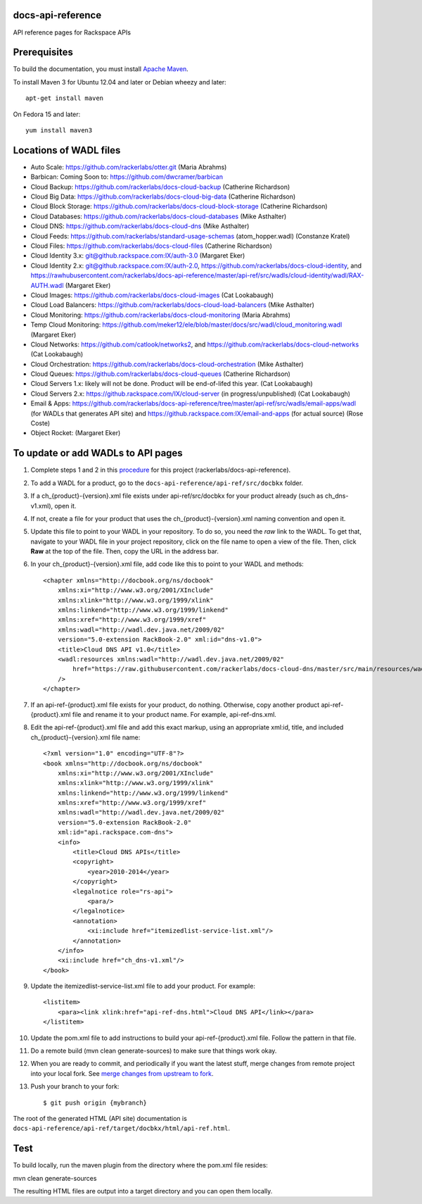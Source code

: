 docs-api-reference
==================

API reference pages for Rackspace APIs

Prerequisites
=============

To build the documentation, you must install `Apache Maven <http://maven.apache.org>`_.
    
To install Maven 3 for Ubuntu 12.04 and later or Debian wheezy and later::
    
    apt-get install maven
    
On Fedora 15 and later::
    
    yum install maven3
    
Locations of WADL files
=======================

- Auto Scale: `https://github.com/rackerlabs/otter.git <https://github.com/rackerlabs/otter>`_ (Maria Abrahms)
- Barbican: Coming Soon to: `https://github.com/dwcramer/barbican <https://github.com/dwcramer/barbican>`_		
- Cloud Backup:	`https://github.com/rackerlabs/docs-cloud-backup <https://github.com/rackerlabs/docs-cloud-backup>`_ (Catherine Richardson)	
- Cloud Big Data: `https://github.com/rackerlabs/docs-cloud-big-data <https://github.com/rackerlabs/docs-cloud-big-data>`_ (Catherine Richardson)	
- Cloud Block Storage: `https://github.com/rackerlabs/docs-cloud-block-storage <https://github.com/rackerlabs/docs-cloud-block-storage>`_ (Catherine Richardson)
- Cloud Databases: `https://github.com/rackerlabs/docs-cloud-databases <https://github.com/rackerlabs/docs-cloud-databases>`_ (Mike Asthalter)
- Cloud DNS: `https://github.com/rackerlabs/docs-cloud-dns <https://github.com/rackerlabs/docs-cloud-dns>`_ (Mike Asthalter)	
- Cloud Feeds: `https://github.com/rackerlabs/standard-usage-schemas <https://github.com/rackerlabs/standard-usage-schemas>`_ (atom_hopper.wadl) (Constanze Kratel)
- Cloud Files: `https://github.com/rackerlabs/docs-cloud-files <https://github.com/rackerlabs/docs-cloud-files>`_ (Catherine Richardson)
- Cloud Identity 3.x: `git@github.rackspace.com:IX/auth-3.0 <git@github.rackspace.com:IX/auth-3.0>`_ (Margaret Eker)
- Cloud Identity 2.x: `git@github.rackspace.com:IX/auth-2.0 <git@github.rackspace.com:IX/auth-2.0>`_, `https://github.com/rackerlabs/docs-cloud-identity <https://github.com/rackerlabs/docs-cloud-identity>`_, and `https://rawhubusercontent.com/rackerlabs/docs-api-reference/master/api-ref/src/wadls/cloud-identity/wadl/RAX-AUTH.wadl <https://rawhubusercontent.com/rackerlabs/docs-api-reference/master/api-ref/src/wadls/cloud-identity/wadl/RAX-AUTH.wadl>`_ (Margaret Eker)
- Cloud Images:	`https://github.com/rackerlabs/docs-cloud-images <https://github.com/rackerlabs/docs-cloud-images>`_ (Cat Lookabaugh)
- Cloud Load Balancers: `https://github.com/rackerlabs/docs-cloud-load-balancers <https://github.com/rackerlabs/docs-cloud-load-balancers>`_ (Mike Asthalter)		
- Cloud Monitoring: `https://github.com/rackerlabs/docs-cloud-monitoring <https://github.com/rackerlabs/docs-cloud-monitoring>`_ (Maria Abrahms)
- Temp Cloud Monitoring: `https://github.com/meker12/ele/blob/master/docs/src/wadl/cloud_monitoring.wadl <https://github.com/meker12/ele/blob/master/docs/src/wadl/cloud_monitoring.wadl>`_ (Margaret Eker)
- Cloud Networks: `https://github.com/catlook/networks2 <https://github.com/catlook/networks2>`_, and `https://github.com/rackerlabs/docs-cloud-networks <https://github.com/rackerlabs/docs-cloud-networks>`_ (Cat Lookabaugh)
- Cloud Orchestration: `https://github.com/rackerlabs/docs-cloud-orchestration <https://github.com/rackerlabs/docs-cloud-orchestration>`_  (Mike Asthalter)
- Cloud Queues:	`https://github.com/rackerlabs/docs-cloud-queues <https://github.com/rackerlabs/docs-cloud-queues>`_ (Catherine Richardson)
- Cloud Servers 1.x: likely will not be done. Product will be end-of-lifed this year. (Cat Lookabaugh)
- Cloud Servers 2.x: `https://github.rackspace.com/IX/cloud-server <https://github.rackspace.com/IX/cloud-server>`_ (in progress/unpublished) (Cat Lookabaugh)
- Email & Apps:	`https://github.com/rackerlabs/docs-api-reference/tree/master/api-ref/src/wadls/email-apps/wadl <https://github.com/rackerlabs/docs-api-reference/tree/master/api-ref/src/wadls/email-apps/wadl>`_ (for WADLs that generates API site) and `https://github.rackspace.com:IX/email-and-apps <https://github.rackspace.com:IX/email-and-apps>`_ (for actual source) (Rose Coste)
- Object Rocket: (Margaret Eker)

To update or add WADLs to API pages
===================================
    
#. Complete steps 1 and 2 in this `procedure <https://one.rackspace.com/display/devdoc/Github+workflow+howto>`_ for this project (rackerlabs/docs-api-reference).                     
        
#. To add a WADL for a product, go to the ``docs-api-reference/api-ref/src/docbkx`` folder.
        
#. If a ch_{product}-{version}.xml file exists under api-ref/src/docbkx for your product already (such as ch_dns-v1.xml), open it. 
#. If not, create a file for your product that uses the ch_{product}-{version}.xml naming convention and open it.
        
#. Update this file to point to your WADL in your repository. To do so, you need the *raw* link to the WADL.
   To get that, navigate to your WADL file in your project repository, click on the file name to open a view of the
   file. Then, click **Raw** at the top of the file. Then, copy the URL in the address bar.
        
#. In your ch_{product}-{version}.xml file, add code like this to point to your WADL and methods::
        
        <chapter xmlns="http://docbook.org/ns/docbook"
            xmlns:xi="http://www.w3.org/2001/XInclude"
            xmlns:xlink="http://www.w3.org/1999/xlink"
            xmlns:linkend="http://www.w3.org/1999/linkend"
            xmlns:xref="http://www.w3.org/1999/xref"
            xmlns:wadl="http://wadl.dev.java.net/2009/02"
            version="5.0-extension RackBook-2.0" xml:id="dns-v1.0">
            <title>Cloud DNS API v1.0</title>
            <wadl:resources xmlns:wadl="http://wadl.dev.java.net/2009/02"
                href="https://raw.githubusercontent.com/rackerlabs/docs-cloud-dns/master/src/main/resources/wadl/dns.wadl"
            />
        </chapter>
        
#. If an api-ref-{product}.xml file exists for your product, do nothing. Otherwise, copy another product api-ref-{product}.xml file and rename it to your product name.
   For example, api-ref-dns.xml. 
        
#. Edit the api-ref-{product}.xml file and add this exact markup, using an appropriate xml:id, title, and included ch_{product}-{version}.xml file name::
        
        <?xml version="1.0" encoding="UTF-8"?>
        <book xmlns="http://docbook.org/ns/docbook"
            xmlns:xi="http://www.w3.org/2001/XInclude"
            xmlns:xlink="http://www.w3.org/1999/xlink"
            xmlns:linkend="http://www.w3.org/1999/linkend"
            xmlns:xref="http://www.w3.org/1999/xref"
            xmlns:wadl="http://wadl.dev.java.net/2009/02"
            version="5.0-extension RackBook-2.0"
            xml:id="api.rackspace.com-dns">
            <info>
                <title>Cloud DNS APIs</title>
                <copyright>
                    <year>2010-2014</year>
                </copyright>
                <legalnotice role="rs-api">
                    <para/>
                </legalnotice>
                <annotation>
                    <xi:include href="itemizedlist-service-list.xml"/>
                </annotation>
            </info>
            <xi:include href="ch_dns-v1.xml"/>
        </book> 
        
#. Update the itemizedlist-service-list.xml file to add your product. For example::
        
        <listitem>
            <para><link xlink:href="api-ref-dns.html">Cloud DNS API</link></para>
        </listitem>
        
#. Update the pom.xml file to add instructions to build your api-ref-{product}.xml file. Follow the pattern in that file.
        
#. Do a remote build (mvn clean generate-sources) to make sure that things work okay.
        
#. When you are ready to commit, and periodically if you want the latest stuff, merge changes from remote project into your local fork. See `merge changes from upstream to fork <https://one.rackspace.com/display/devdoc/Merge+changes+from+upstream+to+fork>`_.
            
#. Push your branch to your fork::
            
       $ git push origin {mybranch}
            
The root of the generated HTML (API site) documentation is ``docs-api-reference/api-ref/target/docbkx/html/api-ref.html``.
            
Test
====
            
To build locally, run the maven plugin from the directory where the pom.xml file resides::

mvn clean generate-sources

The resulting HTML files are output into a target directory and you can open them locally.

